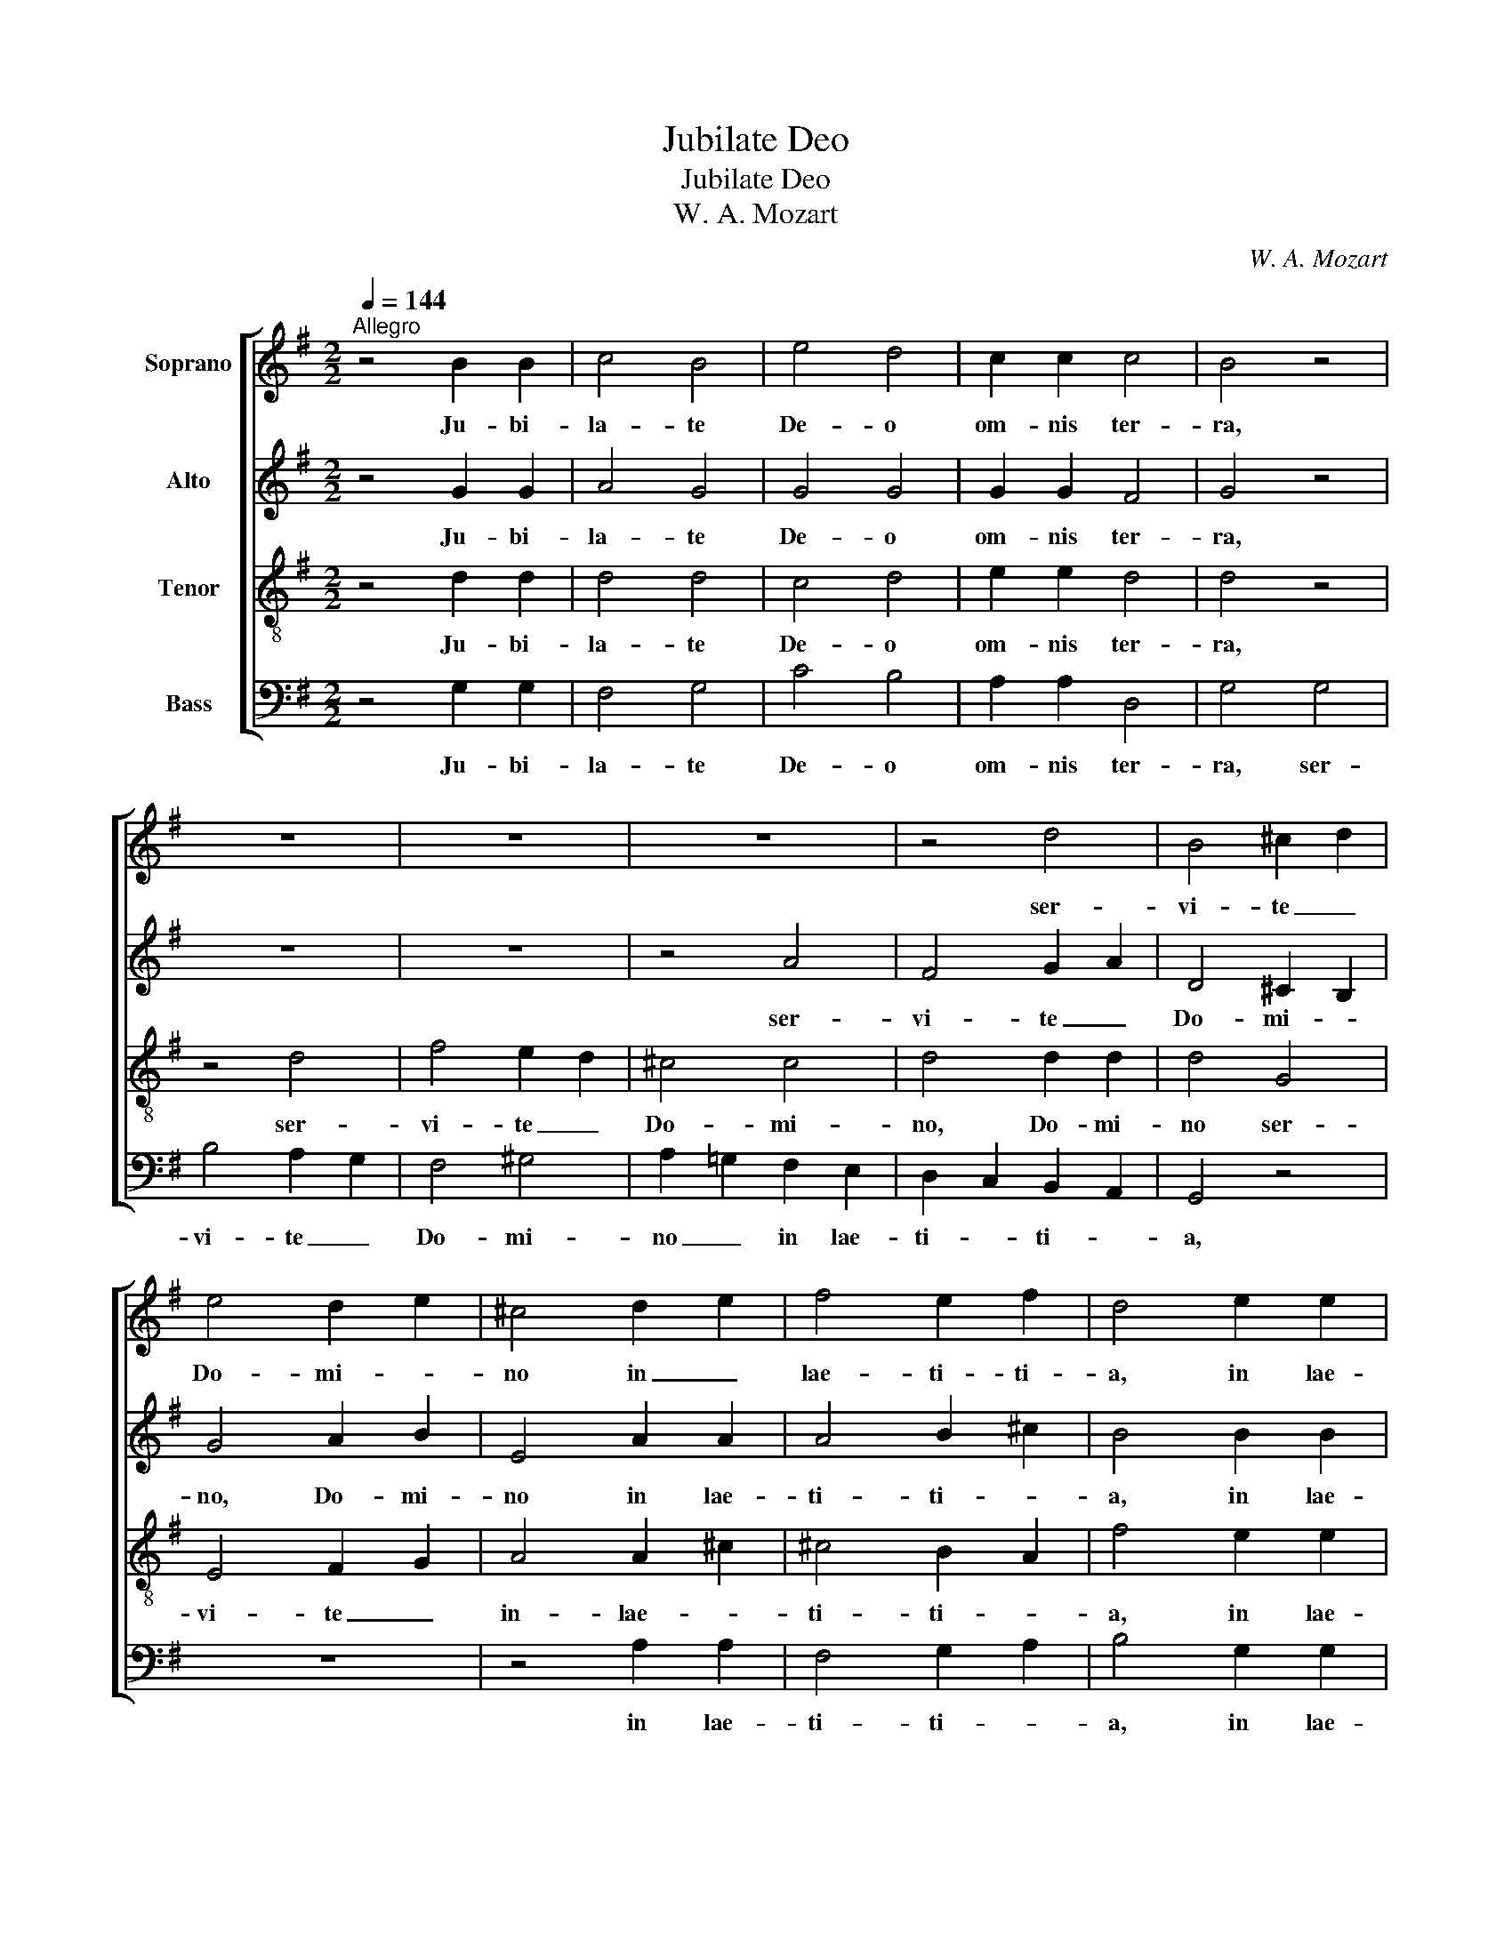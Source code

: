 X:1
T:Jubilate Deo
T:Jubilate Deo
T:W. A. Mozart
C:W. A. Mozart
%%score [ 1 2 3 4 ]
L:1/8
Q:1/4=144
M:2/2
K:G
V:1 treble nm="Soprano"
V:2 treble nm="Alto"
V:3 treble-8 nm="Tenor"
V:4 bass nm="Bass"
V:1
"^Allegro" z4 B2 B2 | c4 B4 | e4 d4 | c2 c2 c4 | B4 z4 | z8 | z8 | z8 | z4 d4 | B4 ^c2 d2 | %10
w: Ju- bi-|la- te|De- o|om- nis ter-|ra,||||ser-|vi- te _|
 e4 d2 e2 | ^c4 d2 e2 | f4 e2 f2 | d4 e2 e2 | d4 ^c4 |1 d8 :|2 d4 d4 || d6 c2 | B4 B4 | B4 A4 | %20
w: Do- mi- *|no in _|lae- ti- ti-|a, in lae-|ti- ti-|a.|\-a. Lau-|da- te|no- men|e- jus,|
 d8 | d6 c2 | _B4 B4 |"^Rall." _B4 A4 |[Q:1/4=172]"^Vivace" z8 | z8 | z4 G2 A2 | B2 c2 d2 c2 | %28
w: lau-|da- te|no- men|e- jus,|||quo- ni-|am su- a- vis|
 B2 G2 d4- | d4 ^c4 | d4 g4 | e2 c2 f4 | d2 B2 e4 | c2 A2 d4- | d2 c2 B4- | B2 A2 G4- | %36
w: est _ Do-|* mi-|nus, Al-|* * le-|* * lu-|* * ja,|_ _ al-|* * le-|
"^rall." G4 F4 | !fermata!G8 |] %38
w: * lu-|ja.|
V:2
 z4 G2 G2 | A4 G4 | G4 G4 | G2 G2 F4 | G4 z4 | z8 | z8 | z4 A4 | F4 G2 A2 | D4 ^C2 B,2 | G4 A2 B2 | %11
w: Ju- bi-|la- te|De- o|om- nis ter-|ra,|||ser-|vi- te _|Do- mi- *|no, Do- mi-|
 E4 A2 A2 | A4 B2 ^c2 | B4 B2 B2 | A6 G2 |1 F8 :|2 F4 z4 || G4 G2 F2 | G4 G4 | G4 F4 | z4 D4 | %21
w: no in lae-|ti- ti- *|a, in lae-|ti- ti-|a.|\-a.|Lau- da- te|no- men|e- jus,|lau-|
 G6 F2 | G4 G4 | G4 F4 | z4 F2 F2 | F4 E4 | D4 G4 | G4 F4 | G4 D2 E2 | F2 G2 A2 G2 | F2 A2 G4- | %31
w: da- te|no- men|e- jus,|quo- ni-|am su-|a- vis|Do- mi-|nus est _|_ _ Do- mi-|nus, _ Al-|
 G4 c2 A2 | F4 B2 A2 | E4 A2 F2 | B2 A2 G4- | G2 F2 E4- | E4 D4 | !fermata!D8 |] %38
w: |le- * *|lu- * *|ja, _ al-|* le- lu-||ja.|
V:3
 z4 d2 d2 | d4 d4 | c4 d4 | e2 e2 d4 | d4 z4 | z4 d4 | f4 e2 d2 | ^c4 c4 | d4 d2 d2 | d4 G4 | %10
w: Ju- bi-|la- te|De- o|om- nis ter-|ra,|ser-|vi- te _|Do- mi-|no, Do- mi-|no ser-|
 E4 F2 G2 | A4 A2 ^c2 | ^c4 B2 A2 | f4 e2 e2 | e6 e2 |1 d8 :|2 d4 z4 || B4 B2 c2 | d4 d4 | d4 d4 | %20
w: vi- te _|in- lae- *|ti- ti- *|a, in lae-|ti- ti-|a.|\-a.|Lau- da- te|no- men|e- jus,|
 z4 d4 | _B6 c2 | d4 d4 | d4 d4 | z4 d2 d2 | d4 ^c4 | d4 =c4 | B4 A4 | B4 f4 | f4 e4 | d4 d4- | %31
w: lau-|da- te|no- men|e- jus,|quo- ni-|am su-|a- vis|Do- mi-|nus est|Do- mi-|nus, Al-|
 d2 e2 c4- | c2 d2 B4- | B2 c2 A4 | G6 A2 | B6 cB | A8 | !fermata!B8 |] %38
w: * * le-|* * lu-|* * ja,|al- le-|lu- * *||ja.|
V:4
 z4 G,2 G,2 | F,4 G,4 | C4 B,4 | A,2 A,2 D,4 | G,4 G,4 | B,4 A,2 G,2 | F,4 ^G,4 | %7
w: Ju- bi-|la- te|De- o|om- nis ter-|ra, ser-|vi- te _|Do- mi-|
 A,2 =G,2 F,2 E,2 | D,2 C,2 B,,2 A,,2 | G,,4 z4 | z8 | z4 A,2 A,2 | F,4 G,2 A,2 | B,4 G,2 G,2 | %14
w: no _ in lae-|ti- * ti- *|a,||in lae-|ti- ti- *|a, in lae-|
 A,6 A,2 |1 D,8 :|2 D,4 z4 || G,4 G,2 A,2 | B,4 G,4 | D,4 D,4 | z4 D,4 | G,6 A,2 | _B,4 G,4 | %23
w: ti- ti-|a.|\-a.|Lau- da- te|no- men|e- jus,|lau-|da- te|no- men|
 D,4 D,4 | z4 D,2 E,2 | F,2 G,2 A,2 G,2 | F,2 D,2 E,3 E, | D,8 | G,4 B,4 | A,4 A,4 | D,4 B,2 G,2 | %31
w: e- jus,|quo- ni-|am su- a- vis|est _ Do- mi-|nus|est _|Do- mi-|nus, Al- *|
 C4 A,2 F,2 | B,4 G,2 E,2 | A,4 F,2 D,2 | G,6 F,2 | E,6 D,2 | C,4 D,4 | !fermata!G,,8 |] %38
w: * le- *|lu- * *|ja, _ _|al- le-|lu- *||ja.|

